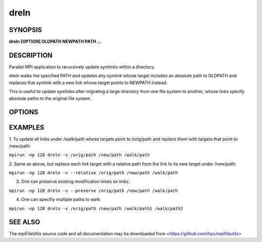 dreln
=====

SYNOPSIS
--------

**dreln [OPTION] OLDPATH NEWPATH PATH ...**

DESCRIPTION
-----------

Parallel MPI application to recursively update symlinks within a
directory.

dreln walks the specified PATH and updates any symlink whose target
includes an absolute path to OLDPATH and replaces that symlink
with a new link whose target points to NEWPATH instead.

This is useful to update symlinks after migrating a large
directory from one file system to another, whose links specify
absolute paths to the original file system.

OPTIONS
-------

.. option:: -i, --input FILE

   Read source list from FILE. FILE must be generated by another tool
   from the mpiFileUtils suite.

.. option:: -p, --preserve

   Preserve existing modification times on links.

.. option:: -r, --relative

   Replace links using target paths that are relative to NEWPATH.

.. option:: -v, --verbose

   Run in verbose mode.

.. option:: -h, --help

   Print a brief message listing the :manpage:`drm(1)` options and usage.

EXAMPLES
--------

1. To update all links under /walk/path whose targets point to /orig/path
and replace them with targets that point to /new/path:

``mpirun -np 128 dreln -v /orig/path /new/path /walk/path``

2. Same as above, but replace each link target with a relative path
from the link to its new target under /new/path:

``mpirun -np 128 dreln -v --relative /orig/path /new/path /walk/path``

3. One can preserve existing modification times on links:

``mpirun -np 128 dreln -v --preserve /orig/path /new/path /walk/path``

4. One can specifiy multiple paths to walk:

``mpirun -np 128 dreln -v /orig/path /new/path /walk/path1 /walk/path2``

SEE ALSO
--------

The mpiFileUtils source code and all documentation may be downloaded
from <https://github.com/hpc/mpifileutils>
